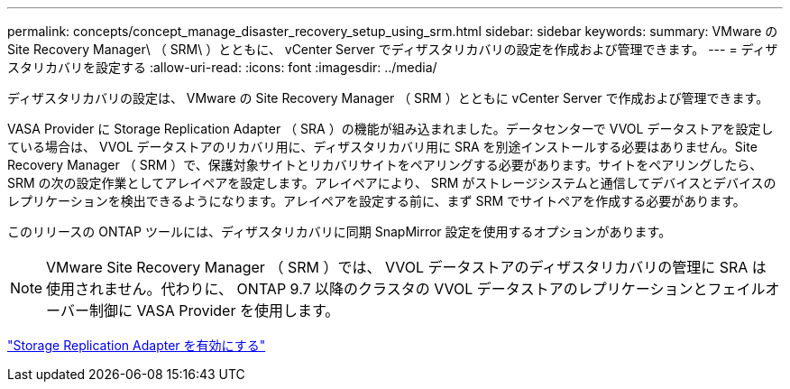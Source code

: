 ---
permalink: concepts/concept_manage_disaster_recovery_setup_using_srm.html 
sidebar: sidebar 
keywords:  
summary: VMware の Site Recovery Manager\ （ SRM\ ）とともに、 vCenter Server でディザスタリカバリの設定を作成および管理できます。 
---
= ディザスタリカバリを設定する
:allow-uri-read: 
:icons: font
:imagesdir: ../media/


[role="lead"]
ディザスタリカバリの設定は、 VMware の Site Recovery Manager （ SRM ）とともに vCenter Server で作成および管理できます。

VASA Provider に Storage Replication Adapter （ SRA ）の機能が組み込まれました。データセンターで VVOL データストアを設定している場合は、 VVOL データストアのリカバリ用に、ディザスタリカバリ用に SRA を別途インストールする必要はありません。Site Recovery Manager （ SRM ）で、保護対象サイトとリカバリサイトをペアリングする必要があります。サイトをペアリングしたら、 SRM の次の設定作業としてアレイペアを設定します。アレイペアにより、 SRM がストレージシステムと通信してデバイスとデバイスのレプリケーションを検出できるようになります。アレイペアを設定する前に、まず SRM でサイトペアを作成する必要があります。

このリリースの ONTAP ツールには、ディザスタリカバリに同期 SnapMirror 設定を使用するオプションがあります。


NOTE: VMware Site Recovery Manager （ SRM ）では、 VVOL データストアのディザスタリカバリの管理に SRA は使用されません。代わりに、 ONTAP 9.7 以降のクラスタの VVOL データストアのレプリケーションとフェイルオーバー制御に VASA Provider を使用します。

link:../protect/task_enable_storage_replication_adapter.html["Storage Replication Adapter を有効にする"]
